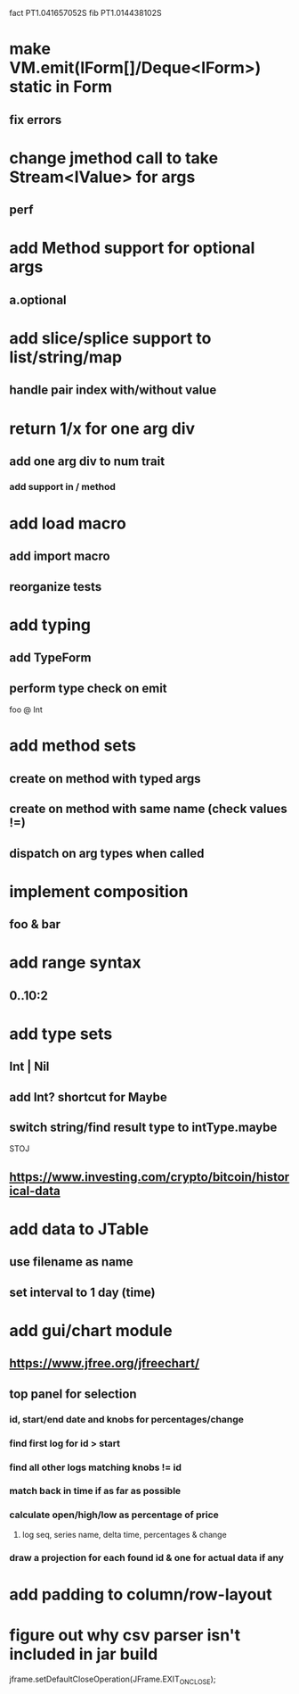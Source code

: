 fact PT1.041657052S
fib PT1.014438102S

* make VM.emit(IForm[]/Deque<IForm>) static in Form
** fix errors

* change jmethod call to take Stream<IValue> for args
** perf

* add Method support for optional args
** a.optional

* add slice/splice support to list/string/map
** handle pair index with/without value

* return 1/x for one arg div
** add one arg div to num trait
*** add support in / method

* add load macro
** add import macro
** reorganize tests

* add typing
** add TypeForm
** perform type check on emit

foo @ Int

* add method sets
** create on method with typed args
** create on method with same name (check values !=)
** dispatch on arg types when called

* implement composition
** foo & bar

* add range syntax
** 0..10:2

* add type sets
** Int | Nil
** add Int? shortcut for Maybe
** switch string/find result type to intType.maybe

STOJ

** https://www.investing.com/crypto/bitcoin/historical-data

* add data to JTable
** use filename as name
** set interval to 1 day (time)

* add gui/chart module
** https://www.jfree.org/jfreechart/

** top panel for selection
*** id, start/end date and knobs for percentages/change
*** find first log for id > start
*** find all other logs matching knobs != id
*** match back in time if as far as possible
*** calculate open/high/low as percentage of price
**** log seq, series name, delta time, percentages & change
*** draw a projection for each found id & one for actual data if any

* add padding to column/row-layout
* figure out why csv parser isn't included in jar build

jframe.setDefaultCloseOperation(JFrame.EXIT_ON_CLOSE);
